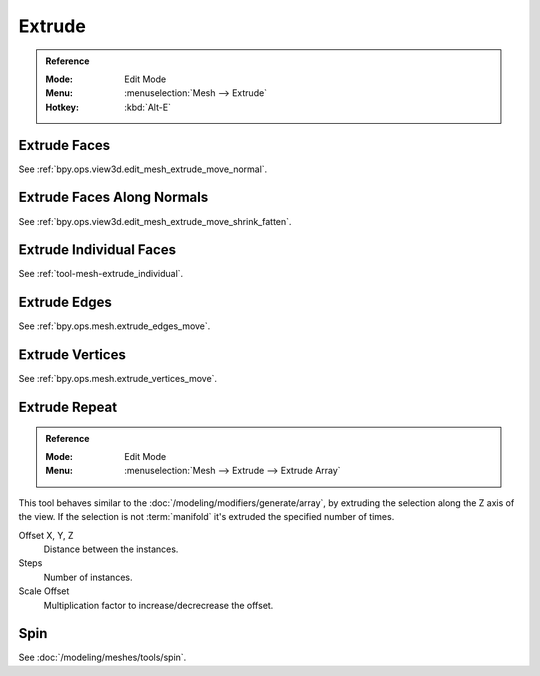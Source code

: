 
*******
Extrude
*******

.. admonition:: Reference
   :class: refbox

   :Mode:      Edit Mode
   :Menu:      :menuselection:`Mesh --> Extrude`
   :Hotkey:    :kbd:`Alt-E`


Extrude Faces
=============

See :ref:`bpy.ops.view3d.edit_mesh_extrude_move_normal`.


Extrude Faces Along Normals
===========================

See :ref:`bpy.ops.view3d.edit_mesh_extrude_move_shrink_fatten`.


Extrude Individual Faces
========================

See :ref:`tool-mesh-extrude_individual`.


Extrude Edges
=============

See :ref:`bpy.ops.mesh.extrude_edges_move`.


Extrude Vertices
================

See :ref:`bpy.ops.mesh.extrude_vertices_move`.


.. _bpy.ops.mesh.extrude_repeat:

Extrude Repeat
==============

.. admonition:: Reference
   :class: refbox

   :Mode:      Edit Mode
   :Menu:      :menuselection:`Mesh --> Extrude --> Extrude Array`

This tool behaves similar to the :doc:`/modeling/modifiers/generate/array`,
by extruding the selection along the Z axis of the view.
If the selection is not :term:`manifold` it's extruded the specified number of times.

Offset X, Y, Z
   Distance between the instances.
Steps
   Number of instances.
Scale Offset
   Multiplication factor to increase/decrecrease the offset.


Spin
====

See :doc:`/modeling/meshes/tools/spin`.
